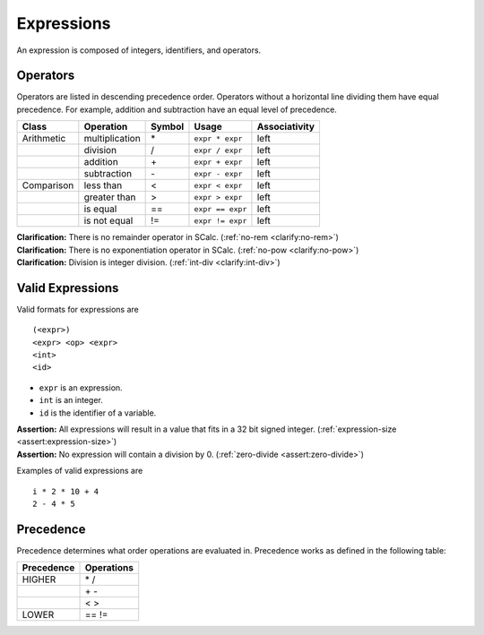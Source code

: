Expressions
-----------

An expression is composed of integers, identifiers, and operators.

Operators
~~~~~~~~~

Operators are listed in descending precedence order. Operators without a
horizontal line dividing them have equal precedence. For example,
addition and subtraction have an equal level of precedence.

========== ============== ========== ================ =================
**Class**  **Operation**  **Symbol** **Usage**        **Associativity**
========== ============== ========== ================ =================
Arithmetic multiplication \*         ``expr * expr``  left
\          division       /          ``expr / expr``  left
\          addition       \+         ``expr + expr``  left
\          subtraction    \-         ``expr - expr``  left
Comparison less than      <          ``expr < expr``  left
\          greater than   >          ``expr > expr``  left
\          is equal       ==         ``expr == expr`` left
\          is not equal   !=         ``expr != expr`` left
========== ============== ========== ================ =================

| **Clarification:** There is no remainder operator in SCalc.
  (:ref:`no-rem <clarify:no-rem>`)
| **Clarification:** There is no exponentiation operator in SCalc.
  (:ref:`no-pow <clarify:no-pow>`)
| **Clarification:** Division is integer division.
  (:ref:`int-div <clarify:int-div>`)

Valid Expressions
~~~~~~~~~~~~~~~~~

Valid formats for expressions are

::

     (<expr>)
     <expr> <op> <expr>
     <int>
     <id>

-  ``expr`` is an expression.

-  ``int`` is an integer.

-  ``id`` is the identifier of a variable.

| **Assertion:** All expressions will result in a value that fits in a
  32 bit signed integer. (:ref:`expression-size <assert:expression-size>`)
| **Assertion:** No expression will contain a division by 0.
  (:ref:`zero-divide <assert:zero-divide>`)

Examples of valid expressions are

::

     i * 2 * 10 + 4
     2 - 4 * 5

Precedence
~~~~~~~~~~

Precedence determines what order operations are evaluated in. Precedence
works as defined in the following table:

============== ==============
**Precedence** **Operations**
============== ==============
HIGHER         \* /
\              \+ \-
\              < >
LOWER          == !=
============== ==============

